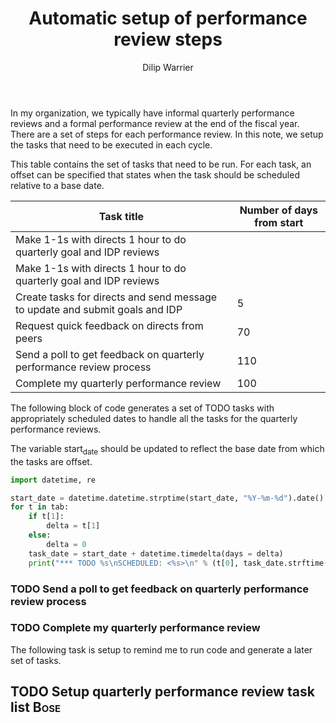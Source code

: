 #+Title: Automatic setup of performance review steps
#+Author: Dilip Warrier

In my organization, we typically have informal quarterly performance
reviews and a formal performance review at the end of the
fiscal year. There are a set of steps for each performance review. In
this note, we setup the tasks that need to be executed in each cycle.

This table contains the set of tasks that need to be run. For each
task, an offset can be specified that states when the task should be
scheduled relative to a base date.

#+NAME: task_table
|------------------------------------------------------------------------------+---------------------------|
| Task title                                                                   | Number of days from start |
|------------------------------------------------------------------------------+---------------------------|
| Make 1-1s with directs 1 hour to do quarterly goal and IDP reviews           |                           |
| Make 1-1s with directs 1 hour to do quarterly goal and IDP reviews           |                           |
| Create tasks for directs and send message to update and submit goals and IDP |                         5 |
| Request quick feedback on directs from peers                                 |                        70 |
| Send a poll to get feedback on quarterly performance review process          |                       110 |
| Complete my quarterly performance review                                     |                       100 |
|------------------------------------------------------------------------------+---------------------------|

The following block of code generates a set of TODO tasks with
appropriately scheduled dates to handle all the tasks for the
quarterly performance reviews.

The variable start_date should be updated to reflect the base date
from which the tasks are offset.

#+BEGIN_SRC python :results output raw :var tab = task_table start_date = "2021-07-01"
  import datetime, re

  start_date = datetime.datetime.strptime(start_date, "%Y-%m-%d").date()
  for t in tab:
      if t[1]:
          delta = t[1]
      else:
          delta = 0
      task_date = start_date + datetime.timedelta(days = delta)
      print("*** TODO %s\nSCHEDULED: <%s>\n" % (t[0], task_date.strftime("%Y-%m-%d")))
#+END_SRC

#+RESULTS:
*** TODO Send a poll to get feedback on quarterly performance review process
SCHEDULED: <2021-07-20>

*** TODO Complete my quarterly performance review
SCHEDULED: <2021-07-12>

The following task is setup to remind me to run code and generate a
later set of tasks.

** TODO Setup quarterly performance review task list                   :Bose:
   SCHEDULED: <2021-07-20 +3m>
